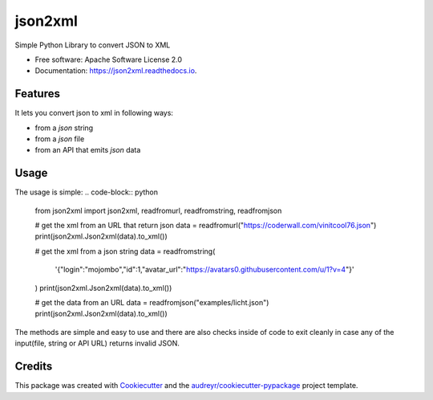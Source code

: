 ========
json2xml
========


.. image:: https://img.shields.io/pypi/v/json2xml.svg
        :target: https://pypi.python.org/pypi/json2xml

.. image:: https://img.shields.io/travis/vinitkumar/json2xml.svg
        :target: https://travis-ci.org/vinitkumar/json2xml

.. image:: https://readthedocs.org/projects/json2xml/badge/?version=latest
        :target: https://json2xml.readthedocs.io/en/latest/?badge=latest
        :alt: Documentation Status


.. image:: https://pyup.io/repos/github/vinitkumar/json2xml/shield.svg
     :target: https://pyup.io/repos/github/vinitkumar/json2xml/
     :alt: Updates



Simple Python Library to convert JSON to XML


* Free software: Apache Software License 2.0
* Documentation: https://json2xml.readthedocs.io.


Features
--------

It lets you convert json to xml in following ways:

* from a `json` string
* from a `json` file
* from an API that emits `json` data

Usage
-----

The usage is simple:
.. code-block:: python
      from json2xml import json2xml, readfromurl, readfromstring, readfromjson

      # get the xml from an URL that return json
      data = readfromurl("https://coderwall.com/vinitcool76.json")
      print(json2xml.Json2xml(data).to_xml())

      # get the xml from a json string
      data = readfromstring(
          '{"login":"mojombo","id":1,"avatar_url":"https://avatars0.githubusercontent.com/u/1?v=4"}'
      )
      print(json2xml.Json2xml(data).to_xml())

      # get the data from an URL
      data = readfromjson("examples/licht.json")
      print(json2xml.Json2xml(data).to_xml())

The methods are simple and easy to use and there are also checks inside of code to exit cleanly
in case any of the input(file, string or API URL) returns invalid JSON.

Credits
-------

This package was created with Cookiecutter_ and the `audreyr/cookiecutter-pypackage`_ project template.

.. _Cookiecutter: https://github.com/audreyr/cookiecutter
.. _`audreyr/cookiecutter-pypackage`: https://github.com/audreyr/cookiecutter-pypackage
